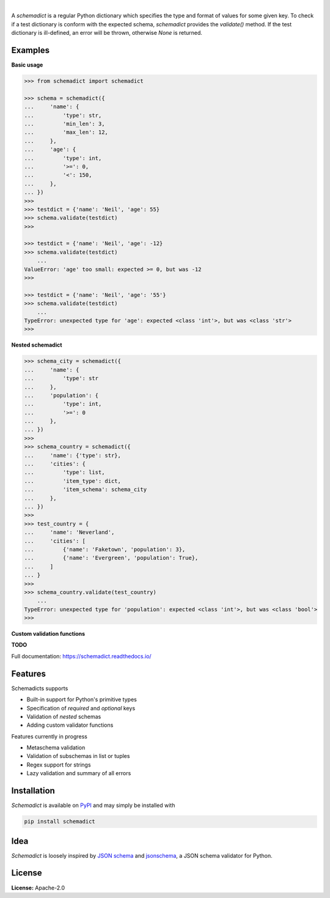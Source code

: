 .. image:: https://img.shields.io/pypi/v/schemadict.svg?style=flat
   :target: https://pypi.org/project/schemadict/
   :alt: Latest PyPI version

.. image:: https://readthedocs.org/projects/schemadict/badge/?version=latest
    :target: https://schemadict.readthedocs.io/en/latest/?badge=latest
    :alt: Documentation Status

.. image:: https://img.shields.io/badge/license-Apache%202-blue.svg
    :target: https://github.com/airinnova/schemadict/blob/master/LICENSE.txt
    :alt: License

.. image:: https://travis-ci.org/airinnova/schemadict.svg?branch=master
    :target: https://travis-ci.org/airinnova/schemadict
    :alt: Build status

.. image:: https://codecov.io/gh/airinnova/schemadict/branch/master/graph/badge.svg
    :target: https://codecov.io/gh/airinnova/schemadict
    :alt: Coverage

|

.. image:: https://raw.githubusercontent.com/airinnova/schemadict/master/docs/source/_static/images/logo.png
   :target: https://github.com/airinnova/schemadict/
   :alt: logo

A *schemadict* is a regular Python dictionary which specifies the type and format of values for some given key. To check if a test dictionary is conform with the expected schema, *schemadict* provides the `validate()` method. If the test dictionary is ill-defined, an error will be thrown, otherwise `None` is returned.

Examples
========

**Basic usage**

.. code:: python

    >>> from schemadict import schemadict

    >>> schema = schemadict({
    ...     'name': {
    ...         'type': str,
    ...         'min_len': 3,
    ...         'max_len': 12,
    ...     },
    ...     'age': {
    ...         'type': int,
    ...         '>=': 0,
    ...         '<': 150,
    ...     },
    ... })
    >>>
    >>> testdict = {'name': 'Neil', 'age': 55}
    >>> schema.validate(testdict)
    >>>

    >>> testdict = {'name': 'Neil', 'age': -12}
    >>> schema.validate(testdict)
        ...
    ValueError: 'age' too small: expected >= 0, but was -12
    >>>

    >>> testdict = {'name': 'Neil', 'age': '55'}
    >>> schema.validate(testdict)
        ...
    TypeError: unexpected type for 'age': expected <class 'int'>, but was <class 'str'>
    >>>

**Nested schemadict**

.. code:: python

    >>> schema_city = schemadict({
    ...     'name': {
    ...         'type': str
    ...     },
    ...     'population': {
    ...         'type': int,
    ...         '>=': 0
    ...     },
    ... })
    >>>
    >>> schema_country = schemadict({
    ...     'name': {'type': str},
    ...     'cities': {
    ...         'type': list,
    ...         'item_type': dict,
    ...         'item_schema': schema_city
    ...     },
    ... })
    >>>
    >>> test_country = {
    ...     'name': 'Neverland',
    ...     'cities': [
    ...         {'name': 'Faketown', 'population': 3},
    ...         {'name': 'Evergreen', 'population': True},
    ...     ]
    ... }
    >>>
    >>> schema_country.validate(test_country)
        ...
    TypeError: unexpected type for 'population': expected <class 'int'>, but was <class 'bool'>
    >>>

**Custom validation functions**

**TODO**

Full documentation: https://schemadict.readthedocs.io/

Features
========

Schemadicts supports

* Built-in support for Python's primitive types
* Specification of *required* and *optional* keys
* Validation of *nested* schemas
* Adding custom validator functions

Features currently in progress

* Metaschema validation
* Validation of subschemas in list or tuples
* Regex support for strings
* Lazy validation and summary of all errors

Installation
============

*Schemadict* is available on `PyPI <https://pypi.org/project/schemadict/>`_ and may simply be installed with

.. code::

    pip install schemadict

Idea
====

*Schemadict* is loosely inspired by `JSON schema <https://json-schema.org/>`_ and `jsonschema <https://github.com/Julian/jsonschema>`_, a JSON schema validator for Python.

License
=======

**License:** Apache-2.0
